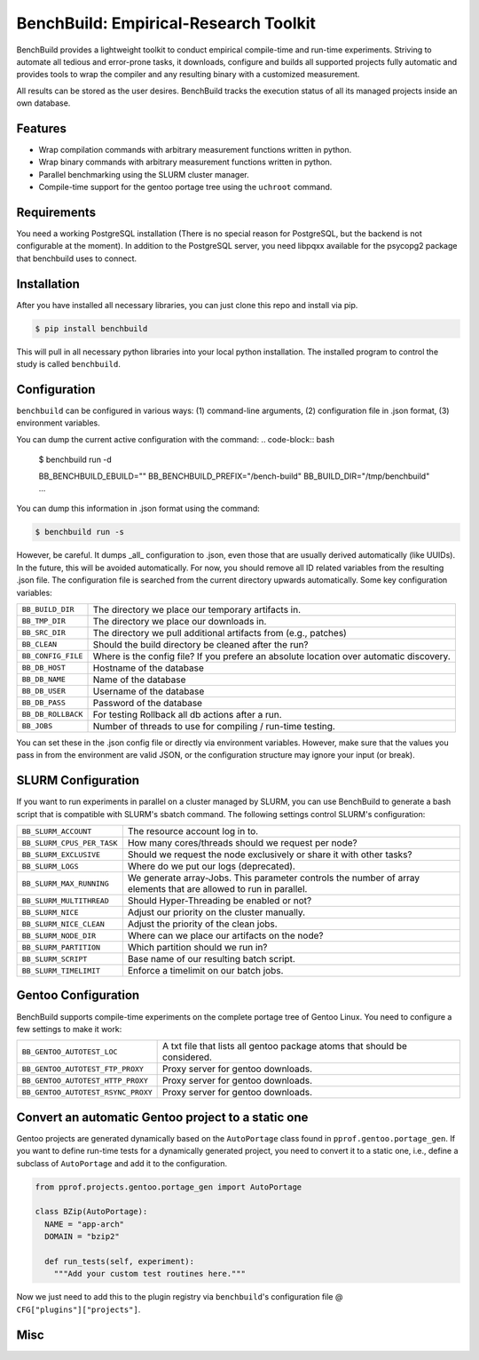 BenchBuild: Empirical-Research Toolkit
======================================

BenchBuild provides a lightweight toolkit to conduct empirical compile-time
and run-time experiments. Striving to automate all tedious and error-prone
tasks, it downloads, configure and builds all supported projects fully
automatic and provides tools to wrap the compiler and any resulting
binary with a customized measurement.

All results can be stored as the user desires. BenchBuild tracks the execution
status of all its managed projects inside an own database.

Features
--------

* Wrap compilation commands with arbitrary measurement functions written in
  python.
* Wrap binary commands with arbitrary measurement functions written in python.
* Parallel benchmarking using the SLURM cluster manager.
* Compile-time support for the gentoo portage tree using the ``uchroot`` command.

Requirements
------------

You need a working PostgreSQL installation (There is no special reason for
PostgreSQL, but the backend is not configurable at the moment).
In addition to the PostgreSQL server, you need libpqxx available for
the psycopg2 package that benchbuild uses to connect.

Installation
------------

After you have installed all necessary libraries, you can just clone this
repo and install via pip.

.. code-block:: bash

  $ pip install benchbuild

This will pull in all necessary python libraries into your local python
installation. The installed program to control the study is called
``benchbuild``.

Configuration
-------------

``benchbuild`` can be configured in various ways: (1) command-line arguments,
(2) configuration file in .json format, (3) environment variables.

You can dump the current active configuration with the command:
.. code-block:: bash

  $ benchbuild run -d

  BB_BENCHBUILD_EBUILD=""
  BB_BENCHBUILD_PREFIX="/bench-build"
  BB_BUILD_DIR="/tmp/benchbuild"
  ...


You can dump this information in .json format using the command:

.. code-block:: bash

  $ benchbuild run -s

However, be careful. It dumps _all_ configuration to .json, even those that are
usually derived automatically (like UUIDs). In the future, this will be avoided
automatically. For now, you should remove all ID related variables from the
resulting .json file. The configuration file is searched from the current
directory upwards automatically. Some key configuration variables:

==========================   ===================================================
``BB_BUILD_DIR``             The directory we place our temporary artifacts in.
``BB_TMP_DIR``               The directory we place our downloads in.
``BB_SRC_DIR``               The directory we pull additional artifacts from
                             (e.g., patches)
``BB_CLEAN``                 Should the build directory be cleaned after the
                             run?
``BB_CONFIG_FILE``           Where is the config file? If you prefere an
                             absolute location over automatic discovery.
``BB_DB_HOST``               Hostname of the database
``BB_DB_NAME``               Name of the database
``BB_DB_USER``               Username of the database
``BB_DB_PASS``               Password of the database
``BB_DB_ROLLBACK``           For testing Rollback all db actions after a run.
``BB_JOBS``                  Number of threads to use for compiling / run-time
                             testing.
==========================   ===================================================


You can set these in the .json config file or directly via environment variables.
However, make sure that the values you pass in from the environment are valid
JSON, or the configuration structure may ignore your input (or break).

SLURM Configuration
-------------------

If you want to run experiments in parallel on a cluster managed by SLURM, you can
use BenchBuild to generate a bash script that is compatible with SLURM's
sbatch command.
The following settings control SLURM's configuration:

==========================   ===================================================
``BB_SLURM_ACCOUNT``         The resource account log in to.
``BB_SLURM_CPUS_PER_TASK``   How many cores/threads should we request per node?
``BB_SLURM_EXCLUSIVE``       Should we request the node exclusively or share it
                             with other tasks?
``BB_SLURM_LOGS``            Where do we put our logs (deprecated).
``BB_SLURM_MAX_RUNNING``     We generate array-Jobs. This parameter controls
                             the number of array elements that are allowed to
                             run in parallel.
``BB_SLURM_MULTITHREAD``     Should Hyper-Threading be enabled or not?
``BB_SLURM_NICE``            Adjust our priority on the cluster manually.
``BB_SLURM_NICE_CLEAN``      Adjust the priority of the clean jobs.
``BB_SLURM_NODE_DIR``        Where can we place our artifacts on the node?
``BB_SLURM_PARTITION``       Which partition should we run in?
``BB_SLURM_SCRIPT``          Base name of our resulting batch script.
``BB_SLURM_TIMELIMIT``       Enforce a timelimit on our batch jobs.
==========================   ===================================================

Gentoo Configuration
--------------------

BenchBuild supports compile-time experiments on the complete portage tree of
Gentoo Linux. You need to configure a few settings to make it work:

==================================  =============================================
``BB_GENTOO_AUTOTEST_LOC``          A txt file that lists all gentoo package
                                    atoms that should be considered.
``BB_GENTOO_AUTOTEST_FTP_PROXY``    Proxy server for gentoo downloads.
``BB_GENTOO_AUTOTEST_HTTP_PROXY``   Proxy server for gentoo downloads.
``BB_GENTOO_AUTOTEST_RSYNC_PROXY``  Proxy server for gentoo downloads.
==================================  =============================================

Convert an automatic Gentoo project to a static one
---------------------------------------------------

Gentoo projects are generated dynamically based on the ``AutoPortage`` class
found in ``pprof.gentoo.portage_gen``. If you want to define run-time tests for
a dynamically generated project, you need to convert it to a static one, i.e.,
define a subclass of ``AutoPortage`` and add it to the configuration.

.. code-block:: python

  from pprof.projects.gentoo.portage_gen import AutoPortage

  class BZip(AutoPortage):
    NAME = "app-arch"
    DOMAIN = "bzip2"

    def run_tests(self, experiment):
      """Add your custom test routines here."""

Now we just need to add this to the plugin registry via ``benchbuild``'s
configuration file @ ``CFG["plugins"]["projects"]``.

Misc
----

.. image:: https://travis-ci.org/simbuerg/benchbuild.svg?branch=develop
  :target: https://travis-ci.org/simbuerg/benchbuild-study
  :alt: Build status
.. image:: https://api.codacy.com/project/badge/grade/0220d2cf77f543e182d93eb55edf4199
  :target: https://www.codacy.com/app/simbuerg/benchbuild-study
  :alt: Codacy code quality
.. image:: https://www.quantifiedcode.com/api/v1/project/aa7ecff87d7b44518498bcf93180b98d/snapshot/origin:develop:HEAD/badge.svg
  :target: https://www.quantifiedcode.com/app/project/aa7ecff87d7b44518498bcf93180b98d
  :alt: QuantifiedCode code quality
